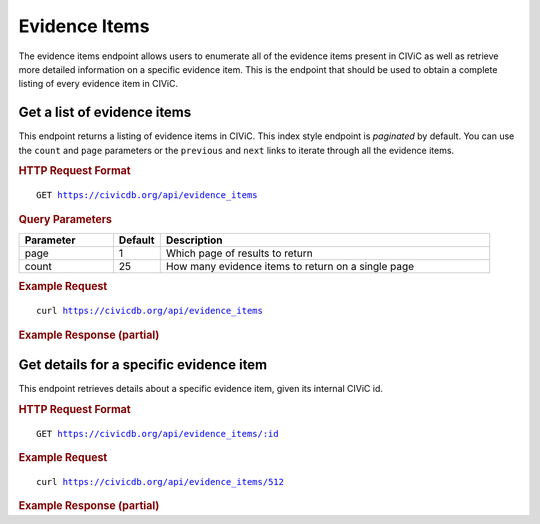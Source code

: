 Evidence Items
==============

The evidence items endpoint allows users to enumerate all of the evidence items present in CIViC as well as retrieve more detailed information on a specific evidence item. This is the endpoint that should be used to obtain a complete listing of every evidence item in CIViC.

Get a list of evidence items
----------------------------

This endpoint returns a listing of evidence items in CIViC. This index style endpoint is `paginated` by default. You can use the ``count`` and ``page`` parameters or the ``previous`` and ``next`` links to iterate through all the evidence items.

.. rubric:: HTTP Request Format
.. parsed-literal::

   GET https://civicdb.org/api/evidence_items

.. rubric:: Query Parameters
.. list-table::
   :widths: 20 10 70
   :header-rows: 1

   * - Parameter
     - Default
     - Description
   * - page
     - 1
     - Which page of results to return
   * - count
     - 25
     - How many evidence items to return on a single page

.. rubric:: Example Request
.. parsed-literal::

   curl https://civicdb.org/api/evidence_items

.. rubric:: Example Response (partial)
.. code-block:: json
   :linenos:

   {
     "_meta": {
       "current_page": 1,
       "per_page": 25,
       "total_pages": 69,
       "total_count": 1722,
       "links": {
         "next": "https://civicdb.org/api/evidence_items?count=25&page=2",
         "previous": null
       }
     },
     "records": [
       {
         "id": 1,
         "name": "EID1",
         "description": "JAK2 V617F is not associated with lymphoid leukemia (B-lineage ALL, T-ALL or CLL).",
         "disease": {
           "id": 1,
           "name": "Lymphoid Leukemia",
           "display_name": "Lymphoid Leukemia",
           "doid": "10747",
           "url": "http://www.disease-ontology.org/?id=DOID:10747"
         },
         "drugs": [],
         "rating": 4,
         "evidence_level": "B",
         "evidence_type": "Diagnostic",
         "clinical_significance": "Negative",
         "evidence_direction": "Supports",
         "variant_origin": "Somatic Mutation",
         "drug_interaction_type": null,
         "status": "accepted",
         "open_change_count": 0,
         "type": "evidence",
         "source": {
           "id": 51,
           "name": "The JAK2V617F activating mutation occurs in chronic myelomonocytic leukemia and acute myeloid leukemia, but not in acute lymphoblastic leukemia or chronic lymphocytic leukemia.",
           "citation": "Levine et al., 2005, Blood",
           "pubmed_id": "16081687",
           "source_url": "http://www.ncbi.nlm.nih.gov/pubmed/16081687",
           "open_access": true,
           "pmc_id": "PMC1895066",
           "publication_date": {
             "year": 2005,
             "month": 11,
             "day": 15
           },
           "journal": "Blood",
           "full_journal_title": "Blood",
           "status": "fully curated"
         },
         "variant_id": 64
       },
       {
         "id": 2,
         "name": "EID2",
         "description": "GIST tumors harboring PDGFRA D842V mutation are more likely to be benign than malignant.",
         "disease": {
           "id": 2,
           "name": "Gastrointestinal Stromal Tumor",
           "display_name": "Gastrointestinal Stromal Tumor",
           "doid": "9253",
           "url": "http://www.disease-ontology.org/?id=DOID:9253"
         },
         "drugs": [],
         "rating": 3,
         "evidence_level": "B",
         "evidence_type": "Diagnostic",
         "clinical_significance": "Negative",
         "evidence_direction": "Supports",
         "variant_origin": "Somatic Mutation",
         "drug_interaction_type": null,
         "status": "accepted",
         "open_change_count": 0,
         "type": "evidence",
         "source": {
           "id": 52,
           "name": "A great majority of GISTs with PDGFRA mutations represent gastric tumors of low or no malignant potential.",
           "citation": "Lasota et al., 2004, Lab. Invest.",
           "pubmed_id": "15146165",
           "source_url": "http://www.ncbi.nlm.nih.gov/pubmed/15146165",
           "open_access": null,
           "pmc_id": null,
           "publication_date": {
             "year": 2004,
             "month": 7
           },
           "journal": "Lab. Invest.",
           "full_journal_title": "Laboratory investigation; a journal of technical methods and pathology",
           "status": "fully curated"
         },
         "variant_id": 99
       },
     ]
   }

Get details for a specific evidence item
----------------------------------------

This endpoint retrieves details about a specific evidence item, given its internal CIViC id.

.. rubric:: HTTP Request Format
.. parsed-literal::

   GET https://civicdb.org/api/evidence_items/:id

.. rubric:: Example Request
.. parsed-literal::

   curl https://civicdb.org/api/evidence_items/512

.. rubric:: Example Response (partial)
.. code-block:: json
   :linenos:

   {
     "id": 512,
     "name": "EID512",
     "description": "Nonsense mutations in SMARCA4 were associated with small cell carcinoma of the ovary, hypercalcemic type in 10/10 tumor samples, and were rarely found in other solid tumor types catalogued by TCGA.",
     "disease": {
       "id": 253,
       "name": "Small Cell Carcinoma Of The Ovary Hypercalcemic Type",
       "display_name": "Small Cell Carcinoma Of The Ovary Hypercalcemic Type",
       "doid": "7651",
       "url": "http://www.disease-ontology.org/?id=DOID:7651"
     },
     "drugs": [],
     "rating": 5,
     "evidence_level": "B",
     "evidence_type": "Diagnostic",
     "clinical_significance": "Positive",
     "evidence_direction": "Supports",
     "variant_origin": "Somatic Mutation",
     "drug_interaction_type": null,
     "status": "accepted",
     "open_change_count": 0,
     "type": "evidence",
     "source": {
       "id": 316,
       "name": "Recurrent SMARCA4 mutations in small cell carcinoma of the ovary.",
       "citation": "Jelinic et al., 2014, Nat. Genet.",
       "pubmed_id": "24658004",
       "source_url": "http://www.ncbi.nlm.nih.gov/pubmed/24658004",
       "open_access": null,
       "pmc_id": null,
       "publication_date": {
         "year": 2014,
         "month": 5
       },
       "journal": "Nat. Genet.",
       "full_journal_title": "Nature genetics",
       "status": "fully curated"
     },
     "variant_id": 217,
     "errors": {},
     "lifecycle_actions": {
       "accepted": {
         "order": 1,
         "timestamp": "2015-08-05T18:47:08.046Z",
         "user": {
           "id": 41,
           "email": "nspies13@gmail.com",
           "name": "Nick Spies",
           "last_seen_at": "2016-12-02T22:15:09.110Z",
           "username": "NickSpies",
           "role": "admin",
           "avatar_url": "https://secure.gravatar.com/avatar/3376aeb8439c5ab3e5d72fa2eeed39e5.png?d=identicon&r=pg&s=32",
           "avatars": {
             "x128": "https://secure.gravatar.com/avatar/3376aeb8439c5ab3e5d72fa2eeed39e5.png?d=identicon&r=pg&s=128",
             "x64": "https://secure.gravatar.com/avatar/3376aeb8439c5ab3e5d72fa2eeed39e5.png?d=identicon&r=pg&s=64",
             "x32": "https://secure.gravatar.com/avatar/3376aeb8439c5ab3e5d72fa2eeed39e5.png?d=identicon&r=pg&s=32",
             "x14": "https://secure.gravatar.com/avatar/3376aeb8439c5ab3e5d72fa2eeed39e5.png?d=identicon&r=pg&s=14"
           },
           "area_of_expertise": "Research Scientist",
           "orcid": "",
           "display_name": "NickSpies",
           "created_at": "2015-06-12T18:13:16.508Z",
           "url": "",
           "twitter_handle": "@NickSpies13",
           "facebook_profile": null,
           "linkedin_profile": null,
           "bio": "Nick Spies is a staff analyst at the McDonnell Genome Institute and an MD student at Washington University School of Medicine. He has made substantial contributions to the development of genome analysis tools and resources at the Genome Institute including the Drug-Gene Interaction Database. He is a founding member of the CIViC team, helping to define the CIViC data model, and a leading content curator and a feature development consultant.",
           "featured_expert": true,
           "accepted_license": null,
           "signup_complete": null
         }
       }
     },
     "fields_with_pending_changes": {}
   }
